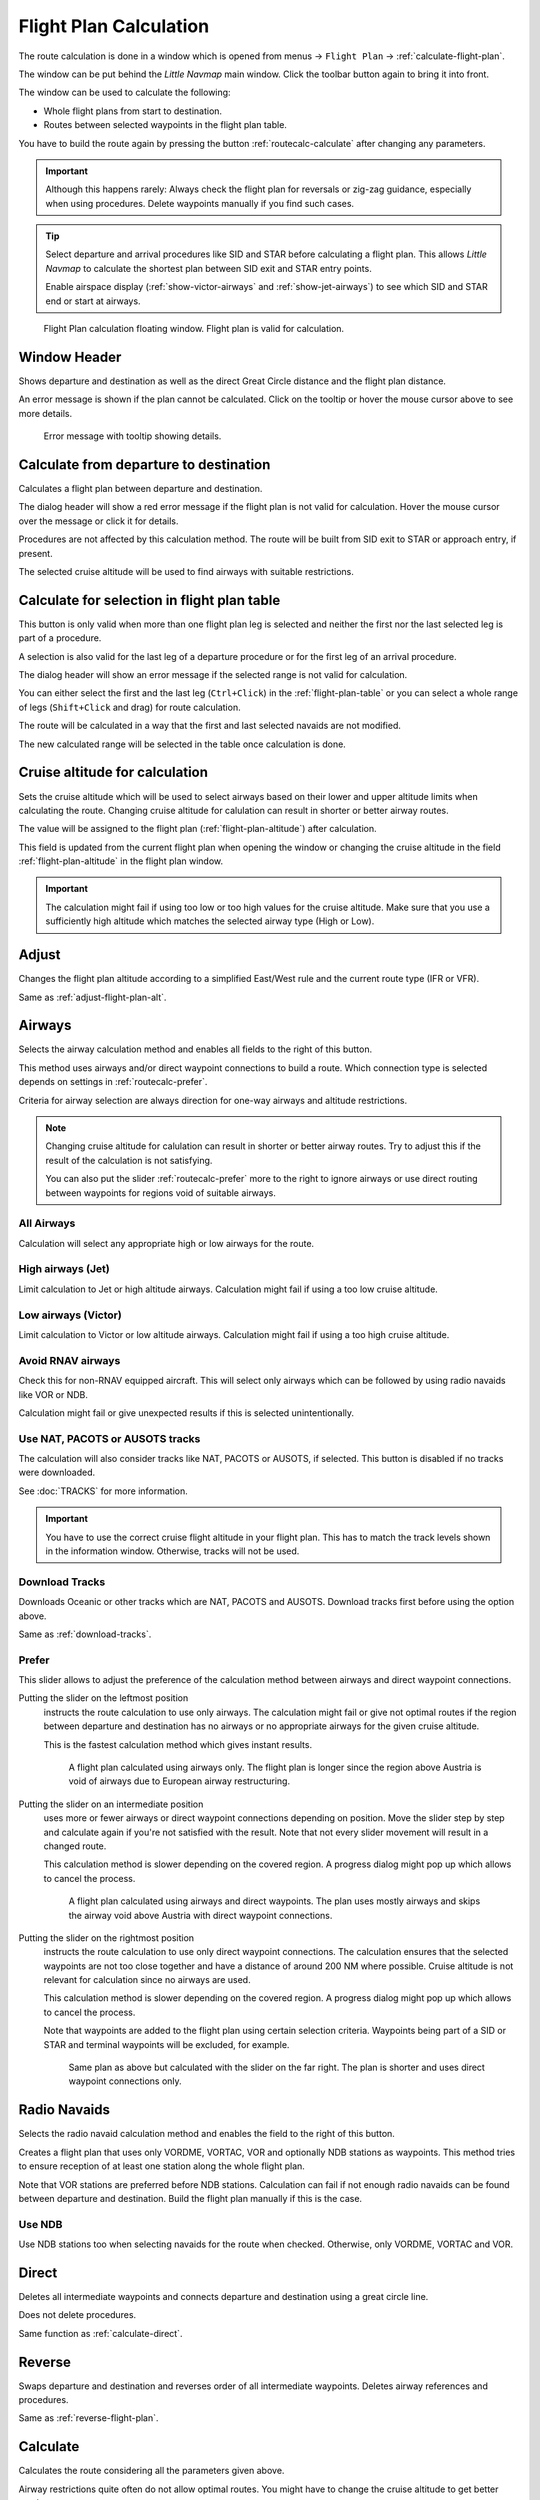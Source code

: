 |Calculate  Flight Plan| Flight Plan Calculation
----------------------------------------------------

The route calculation is done in a window which is opened from
menus -> ``Flight Plan`` -> :ref:`calculate-flight-plan`.

The window can be put behind the *Little Navmap* main window. Click the toolbar button
|Calculate  Flight Plan| again to bring it into front.

The window can be used to calculate the following:

-  Whole flight plans from start to destination.
-  Routes between selected waypoints in the flight plan table.

You have to build the route again by pressing the button :ref:`routecalc-calculate` after changing any parameters.

.. important::

      Although this happens rarely: Always check the flight plan for reversals or zig-zag guidance,
      especially when using procedures.
      Delete waypoints manually if you find such cases.

.. tip::

     Select departure and arrival procedures like SID and STAR before calculating a flight plan.
     This allows *Little Navmap* to calculate the shortest plan between SID exit and STAR entry points.

     Enable airspace display (:ref:`show-victor-airways` and :ref:`show-jet-airways`) to see which SID and STAR
     end or start at airways.

.. figure:: ../images/routecalc.jpg

    Flight Plan calculation floating window. Flight plan is valid for calculation.

Window Header
~~~~~~~~~~~~~~~~~~~~~~~~~~~~~~~~~~~~~~

Shows departure and destination as well as the direct Great Circle distance and the flight plan distance.

An error message is shown if the plan cannot be calculated.
Click on the tooltip or hover the mouse cursor above to see more details.

.. figure:: ../images/routecalc_error.jpg

    Error message with tooltip showing details.

.. _routecalc-departure-to-destination:

Calculate from departure to destination
~~~~~~~~~~~~~~~~~~~~~~~~~~~~~~~~~~~~~~~~

Calculates a flight plan between departure and destination.

The dialog header will show a red error message if the flight plan is not valid for calculation.
Hover the mouse cursor over the message or click it for details.

Procedures are not affected by this calculation method. The route will be built from SID exit to
STAR or approach entry, if present.

The selected cruise altitude will be used to find airways with suitable restrictions.

.. _routecalc-selection:

Calculate for selection in flight plan table
~~~~~~~~~~~~~~~~~~~~~~~~~~~~~~~~~~~~~~~~~~~~~

This button is only valid when more than one flight plan leg is selected
and neither the first nor the last selected leg is part of a procedure.

A selection is also valid for the last leg of a departure procedure or for the first leg of an arrival procedure.

The dialog header will show an error message if the selected range is not valid for calculation.

You can either select the first and the last leg (``Ctrl+Click``) in the :ref:`flight-plan-table`
or you can select a whole range of legs (``Shift+Click`` and drag) for route calculation.

The route will be calculated in a way that the first and last selected navaids are not modified.

The new calculated range will be selected in the table once calculation is done.

.. _routecalc-cruise-alt:

Cruise altitude for calculation
~~~~~~~~~~~~~~~~~~~~~~~~~~~~~~~~~~~~~~~~~~~~~

Sets the cruise altitude which will be used to select airways based on their lower and
upper altitude limits when calculating the route.
Changing cruise altitude for calulation can result in shorter or better airway routes.

The value will be assigned to the flight plan (:ref:`flight-plan-altitude`) after calculation.

This field is updated from the current flight plan when opening the window or changing the cruise altitude in the field
:ref:`flight-plan-altitude` in the flight plan window.

.. important::

    The calculation might fail if using too low or too high values for the cruise altitude. Make sure that you use a
    sufficiently high altitude which matches the selected airway type (High or Low).

.. _routecalc-adjust:

Adjust
~~~~~~~~~~~~~~~~~~~~~~~~~~~~~~~~~~~~~~~~~~~~~

Changes the flight plan altitude according to a simplified East/West
rule and the current route type (IFR or VFR).

Same as :ref:`adjust-flight-plan-alt`.

.. _routecalc-airways:

Airways
~~~~~~~~~~~~~~~~~~~~~~~~~~~~~~~~~~~~~~~~~~~~~

Selects the airway calculation method and enables all fields to the right of this button.

This method uses airways and/or direct waypoint connections to build a route.
Which connection type is selected depends on settings in :ref:`routecalc-prefer`.

Criteria for airway selection are always direction for one-way airways and altitude restrictions.

.. note::

   Changing cruise altitude for calulation can result in shorter or better airway routes. Try to adjust this
   if the result of the calculation is not satisfying.

   You can also put the slider :ref:`routecalc-prefer` more to the right to ignore airways or use direct routing between
   waypoints for regions void of suitable airways.


All Airways
^^^^^^^^^^^^^^^^

Calculation will select any appropriate high or low airways for the route.

High airways (Jet)
^^^^^^^^^^^^^^^^^^^^^^^^^^^^^^^^^^^^^

Limit calculation to Jet or high altitude airways. Calculation might fail if using a too low cruise altitude.

Low airways (Victor)
^^^^^^^^^^^^^^^^^^^^^^^^^^^^^^^^^^^^^

Limit calculation to Victor or low altitude airways. Calculation might fail if using a too high cruise altitude.

.. _routecalc-rnav:

Avoid RNAV airways
^^^^^^^^^^^^^^^^^^^^^^^^^^^^^^^^^^^^^

Check this for non-RNAV equipped aircraft. This will select only airways which can be followed by using
radio navaids like VOR or NDB.

Calculation might fail or give unexpected results if this is selected unintentionally.

.. _routecalc-use-tracks:

Use NAT, PACOTS or AUSOTS tracks
^^^^^^^^^^^^^^^^^^^^^^^^^^^^^^^^^^^^^

The calculation will also consider tracks like NAT, PACOTS or AUSOTS, if selected. This button is
disabled if no tracks were downloaded.

See :doc:`TRACKS` for more information.

.. important::

        You have to use the correct cruise flight altitude in your flight plan.
        This has to match the track levels shown in the information window. Otherwise, tracks will not be used.


|Download Tracks| Download Tracks
^^^^^^^^^^^^^^^^^^^^^^^^^^^^^^^^^^^^^

Downloads Oceanic or other tracks which are NAT, PACOTS and AUSOTS. Download tracks first before
using the option above.

Same as :ref:`download-tracks`.

.. _routecalc-prefer:

Prefer
^^^^^^^^^^^^^^^^^^^^^

This slider allows to adjust the preference of the calculation method between airways and direct waypoint connections.

Putting the slider on the leftmost position
    instructs the route calculation to use only airways. The
    calculation might fail or give not optimal routes if the region between departure and destination has
    no airways or no appropriate airways for the given cruise altitude.

    This is the fastest calculation method which gives instant results.

    .. figure:: ../images/routecalcairways.jpg

        A flight plan calculated using airways only.
        The flight plan is longer since the region above Austria is void of airways
        due to European airway restructuring.

Putting the slider on an intermediate position
    uses more or fewer airways or direct waypoint connections depending on position.
    Move the slider step by step and calculate again if you're not satisfied with the result.
    Note that not every slider movement will result in a changed route.

    This calculation method is slower depending on the covered region. A progress dialog might pop
    up which allows to cancel the process.

    .. figure:: ../images/routecalcairwaysdirect.jpg

        A flight plan calculated using airways and direct waypoints. The plan uses mostly airways and
        skips the airway void above Austria with direct waypoint connections.

Putting the slider on the rightmost position
    instructs the route calculation to use only direct
    waypoint connections. The calculation ensures that the selected waypoints are not too close
    together and have a distance of around 200 NM where possible.
    Cruise altitude is not relevant for calculation since no airways are used.

    This calculation method is slower depending on the covered region. A progress dialog might pop
    up which allows to cancel the process.

    Note that waypoints are added to the flight plan using certain selection criteria.
    Waypoints being part of a SID or STAR and terminal waypoints will be excluded, for example.

    .. figure:: ../images/routecalcdirect.jpg

        Same plan as above but calculated with the slider on the far right.
        The plan is shorter and uses direct waypoint connections only.


Radio Navaids
~~~~~~~~~~~~~~~~~~~~~~~~~~~~~~~~~~~~~~~~~~~~~

Selects the radio navaid calculation method and enables the field to the right of this button.

Creates a flight plan that uses only VORDME, VORTAC, VOR and optionally NDB stations as waypoints.
This method tries to ensure reception of at least one station along the whole
flight plan.

Note that VOR stations are preferred before NDB stations. Calculation can fail if not
enough radio navaids can be found between departure and destination.
Build the flight plan manually if this is the case.

Use NDB
^^^^^^^^^^^^^^^^^^^^^

Use NDB stations too when selecting navaids for the route when checked. Otherwise, only VORDME, VORTAC and VOR.

Direct
~~~~~~~~~~~~~~~~~~~~~~~~~~~~~~~~~~~~~~~~~~~~~

Deletes all intermediate waypoints and connects departure and
destination using a great circle line.

Does not delete procedures.

Same function as :ref:`calculate-direct`.

Reverse
~~~~~~~~~~~~~~~~~~~~~~~~~~~~~~~~~~~~~~~~~~~~~

Swaps departure and destination and reverses order of all intermediate
waypoints. Deletes airway references and procedures.

Same as :ref:`reverse-flight-plan`.

.. _routecalc-calculate:

Calculate
~~~~~~~~~~~~~~~~~~~~~~~~~~~~~~~~~~~~~~~~~~~~~

Calculates the route considering all the parameters given above.

Airway restrictions quite often do not allow optimal routes. You might have to change the cruise
altitude to get better results.

You might also have to change the slider ``Prefer`` to adjust for airway and direct waypoint connection usage
if not satisfied with the result.

In any case check your flight plan before using it.
Remove wrongly selected waypoints near departure and destination manually.

.. _routecalc-close:

Close
~~~~~~~~~~~~~~~~~~~~~~~~~~~~~~~~~~~~~~~~~~~~~

Closes the window.


|Help| Help
~~~~~~~~~~~~~~~~~~~~~~~~~~~~~~~~~~~~~~~~~~~~~

Opens this chapter in the browsers.

.. |Download Tracks| image:: ../images/icon_airwaytrackdown.png
.. |Adjust Flight Plan Altitude| image:: ../images/icon_routeadjustalt.png
.. |Calculate Flight Plan| image:: ../images/icon_routecalc.png
.. |Help| image:: ../images/icon_help.png
